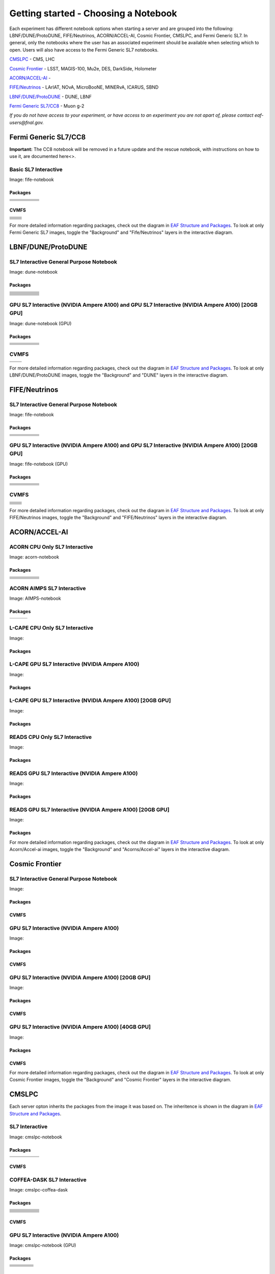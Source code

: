*********
Getting started - Choosing a Notebook
*********

Each experiment has different notebook options when starting a server and are grouped into the following: LBNF/DUNE/ProtoDUNE, FIFE/Neutrinos, ACORN/ACCEL-AI, Cosmic Frontier, CMSLPC, and Fermi Generic SL7. In general, only the notebooks where the user has an associated experiment should be available when selecting which to open. Users will also have access to the Fermi Generic SL7 notebooks.

`CMSLPC`_ - CMS, LHC

`Cosmic Frontier`_ - LSST, MAGIS-100, Mu2e, DES, DarkSide, Holometer

`ACORN/ACCEL-AI`_ - 

`FIFE/Neutrinos`_ - LArIAT, NOvA, MicroBooNE, MINERvA, ICARUS, SBND

`LBNF/DUNE/ProtoDUNE`_ - DUNE, LBNF

`Fermi Generic SL7/CC8`_ - Muon g-2

*If you do not have access to your experiment, or have access to an experiment you are not apart of, please contact eaf-users@fnal.gov.*

Fermi Generic SL7/CC8
=====================

.. image:: img/Generic_hub.png
   :height: 225
   :width: 375
   :align: center
   :alt: The Fermi Generic SL7/CC8 server options as displayed on the JupyterHub. The first option is the Basic SL7 Interactive, the second option is the Basic CC8 Interactive and the third is the Rescue Image.

**Important:** The CC8 notebook will be removed in a future update and the rescue notebook, with instructions on how to use it, are documented here<>.

Basic SL7 Interactive
-----------------------
Image: fife-notebook

Packages
~~~~~~~~~~
+--------------------------------------+-------------------------------+------------------------------+---------------------------+-----------------------------+
| .. centered:: krb5-workstation       | .. centered:: redhat-lsb-core | .. centered:: make           | .. centered:: nss_wrapper | .. centered:: libXext-devel |
+--------------------------------------+-------------------------------+------------------------------+---------------------------+-----------------------------+
| .. centered:: yum-plugin-priorities  | .. centered:: cmake3          | .. centered:: gcc-c++        | .. centered:: HTCondor    | .. centered:: libXpm-devel  | 
+--------------------------------------+-------------------------------+------------------------------+---------------------------+-----------------------------+
| .. centered:: xrootd-client-libs     | .. centered:: gcc             | .. centered:: binutils       | .. centered:: gettext     | .. centered:: libXft-devel  |    
+--------------------------------------+-------------------------------+------------------------------+---------------------------+-----------------------------+
| .. centered:: voms-client-cpp        | .. centered:: osg-wn-client   | .. centered:: libX11-devel   | .. centered:: voms        | .. centered:: openssl-devel |
+--------------------------------------+-------------------------------+------------------------------+---------------------------+-----------------------------+
| .. centered:: xrootd-client          | .. centered:: --              | .. centered:: --             | .. centered:: --          | .. centered:: --            |
+--------------------------------------+-------------------------------+------------------------------+---------------------------+-----------------------------+


CVMFS
~~~~~~

+----------------------------------------------------+--------------------------------------------+
| .. centered:: oasis.opensciencegrid.org            | .. centered:: fermilab.opensciencegrid.org | 
+----------------------------------------------------+--------------------------------------------+
| .. centered:: icarus.opensciencegrid.org           | .. centered:: lariat.opensciencegrid.org   | 
+----------------------------------------------------+--------------------------------------------+
| .. centered:: minerva.opensciencegrid.org          | .. centered:: minos.opensciencegrid.org    |
+----------------------------------------------------+--------------------------------------------+
| .. centered:: nova-development.opensciencegrid.org | .. centered:: nova.opensciencegrid.org     | 
+----------------------------------------------------+--------------------------------------------+
| .. centered:: sbn.opensciencegrid.org              | .. centered:: seaquest.opensciencegrid.org | 
+----------------------------------------------------+--------------------------------------------+
| .. centered:: gm2.opensciencegrid.org              | .. centered:: larsoft.opensciencegrid.org  |
+----------------------------------------------------+--------------------------------------------+
| .. centered:: mu2e.opensciencegrid.org             | .. centered:: sbnd.opensciencegrid.org     | 
+----------------------------------------------------+--------------------------------------------+
| .. centered:: uboone.opensciencegrid.org           | .. centered:: --                           |
+----------------------------------------------------+--------------------------------------------+

For more detailed information regarding packages, check out the diagram in `EAF Structure and Packages`_. To look at only Fermi Generic SL7 images, toggle the "Background" and "Fife/Neutrinos" layers in the interactive diagram.

LBNF/DUNE/ProtoDUNE
=====================

.. image:: img/Dune_lbnf_protodune_hub.png
   :height: 225
   :width: 375
   :align: center
   :alt: The LBNF/DUNE/ProtoDUNE server options as displayed on the JupyterHub. The first option is the SL7 Interactive General Purpose Notebook, the second option is the GPU SL7 Interactive (NVIDIA Ampere A100) and the third is the GPU SL7 Interactive (NVIDIA Ampere A100) [20GB GPU].

SL7 Interactive General Purpose Notebook
-----------------------------------------
Image: dune-notebook

Packages
~~~~~~~~~~
+---------------------------------------+-------------------------------+------------------------+-----------------------------+--------------------------------+
| .. centered:: yum-plugin-priorities   | .. centered:: redhat-lsb-core | .. centered:: cmake3   | .. centered:: libcurl-devel | .. centered:: perl-Digest-MD5  |
+---------------------------------------+-------------------------------+------------------------+-----------------------------+--------------------------------+
| .. centered:: libX11-devel            | .. centered:: nss_wrapper     | .. centered:: gettext  | .. centered:: gl2ps-devel   | .. centered:: gcc              |
+---------------------------------------+-------------------------------+------------------------+-----------------------------+--------------------------------+
| .. centered:: osg-wn-client           | .. centered:: xrootd-client   | .. centered:: voms     | .. centered:: subversion    | .. centered:: voms-clients-cpp | 
+---------------------------------------+-------------------------------+------------------------+-----------------------------+--------------------------------+
| .. centered:: xrootd-client-libs      | .. centered:: perl-DBD-SQLite | .. centered:: libtool  | .. centered:: ftgl-devel    | .. centered:: gdbm-devel       | 
+---------------------------------------+-------------------------------+------------------------+-----------------------------+--------------------------------+
| .. centered:: perl-ExtUtils-MakeMaker | .. centered:: glew-devel      | .. centered:: xz-devel | .. centered:: pcre2-devel   | .. centered:: readline-devel   | 
+---------------------------------------+-------------------------------+------------------------+-----------------------------+--------------------------------+
| .. centered:: libjpeg-turbo-devel     | .. centered:: bzip2-devel     | .. centered:: asciidoc | .. centered:: libzstd-devel | .. centered:: texinfo          | 
+---------------------------------------+-------------------------------+------------------------+-----------------------------+--------------------------------+
| .. centered:: mesa-libGL-devel        | .. centered:: ncurses-devel   | .. centered:: xmlto    | .. centered:: libffi-devel  | .. centered:: xxhash-devel     | 
+---------------------------------------+-------------------------------+------------------------+-----------------------------+--------------------------------+
| .. centered:: libAfterImage-devel     | .. centered:: gcc-c++         | .. centered:: automake | .. centered:: libXi-devel   | .. centered:: libXt-devel      | 
+---------------------------------------+-------------------------------+------------------------+-----------------------------+--------------------------------+
| .. centered:: mesa-libGLU-devel       | .. centered:: tk-devel        | .. centered:: swig     | .. centered:: lz4-devel     | .. centered:: perl-Digest-SHA  | 
+---------------------------------------+-------------------------------+------------------------+-----------------------------+--------------------------------+
| .. centered:: glibc-devel.i686        | .. centered:: libstdc++.i686  | .. centered:: xxhash   | .. centered:: autoconf      | .. centered:: tcl-devel        | 
+---------------------------------------+-------------------------------+------------------------+-----------------------------+--------------------------------+
| .. centered:: giflib-devel            | .. centered:: perl-Digest     | .. centered:: HTCondor | .. centered:: binutils      | .. centered:: zstd             |
+---------------------------------------+-------------------------------+------------------------+-----------------------------+--------------------------------+
| .. centered:: libXmu-devel            | .. centered:: libgcc.i686     | .. centered:: --       | .. centered:: --            | .. centered:: --               |
+---------------------------------------+-------------------------------+------------------------+-----------------------------+--------------------------------+

GPU SL7 Interactive (NVIDIA Ampere A100) and GPU SL7 Interactive (NVIDIA Ampere A100) [20GB GPU]
--------------------------------------------------------------------------------------------------
Image: dune-notebook (GPU)

Packages
~~~~~~~~~~
+------------------------------------------+---------------------------+---------------------------+---------------------+-------------------------+
| .. centered:: jupyterlab-tensorboard-pro | .. centered:: torchvision | .. centered:: cudatoolkit | .. centered:: cudnn | .. centered:: yum-utils |
+------------------------------------------+---------------------------+---------------------------+---------------------+-------------------------+
| .. centered:: matplotlib-base            | .. centered:: nccl        | .. centered:: tqdm        | .. centered:: bokeh | .. centered:: pytorch   |
+------------------------------------------+---------------------------+---------------------------+---------------------+-------------------------+
| .. centered:: tensorflow-gpu             | .. centered:: nvcc        | .. centered:: cython      | .. centered:: h5py  | .. centered:: sympy     |
+------------------------------------------+---------------------------+---------------------------+---------------------+-------------------------+
| .. centered:: scikit-learn               | .. centered:: ipywidgets  | .. centered:: mpi4py      | .. centered:: numba | .. centered:: scipy     | 
+------------------------------------------+---------------------------+---------------------------+---------------------+-------------------------+
| .. centered:: numexpr                    | .. centered:: numpy       | .. centered:: pandas      | .. centered:: pytz  | .. centered:: ipympl    |
+------------------------------------------+---------------------------+---------------------------+---------------------+-------------------------+
| .. centered:: scikit-image               | .. centered:: --          | .. centered:: --          | .. centered:: --    | .. centered:: --        |
+------------------------------------------+---------------------------+---------------------------+---------------------+-------------------------+

CVMFS
------

+-----------------------------------------+--------------------------------------------+
| .. centered:: oasis.opensciencegrid.org | .. centered:: fermilab.opensciencegrid.org |
+-----------------------------------------+--------------------------------------------+
| .. centered:: dune.opensciencegrid.org  | .. centered:: larsoft.opensciencegrid.org. |
+-----------------------------------------+--------------------------------------------+


For more detailed information regarding packages, check out the diagram in `EAF Structure and Packages`_. To look at only LBNF/DUNE/ProtoDUNE images, toggle the "Background" and "DUNE" layers in the interactive diagram.

FIFE/Neutrinos
=====================

.. image:: img/FIFE_neutrinos_hub.png
   :height: 225
   :width: 375
   :align: center
   :alt: The FIFE/Neutrinos server options as displayed on the JupyterHub. The first option is the SL7 Interactive General Purpose Notebook, the second option is the GPU SL7 Interactive (NVIDIA Ampere A100) and the third is the GPU SL7 Interactive (NVIDIA Ampere A100) [20GB GPU].

SL7 Interactive General Purpose Notebook
------------------------------------------
Image: fife-notebook

Packages
~~~~~~~~~~

+--------------------------------------+-------------------------------+------------------------------+---------------------------+-----------------------------+
| .. centered:: krb5-workstation       | .. centered:: redhat-lsb-core | .. centered:: make           | .. centered:: nss_wrapper | .. centered:: libXext-devel |
+--------------------------------------+-------------------------------+------------------------------+---------------------------+-----------------------------+
| .. centered:: yum-plugin-priorities  | .. centered:: cmake3          | .. centered:: gcc-c++        | .. centered:: HTCondor    | .. centered:: libXpm-devel  | 
+--------------------------------------+-------------------------------+------------------------------+---------------------------+-----------------------------+
| .. centered:: xrootd-client-libs     | .. centered:: gcc             | .. centered:: binutils       | .. centered:: gettext     | .. centered:: libXft-devel  |    
+--------------------------------------+-------------------------------+------------------------------+---------------------------+-----------------------------+
| .. centered:: voms-client-cpp        | .. centered:: osg-wn-client   | .. centered:: libX11-devel   | .. centered:: voms        | .. centered:: openssl-devel |
+--------------------------------------+-------------------------------+------------------------------+---------------------------+-----------------------------+
| .. centered:: xrootd-client          | .. centered:: --              | .. centered:: --             | .. centered:: --          | .. centered:: --            |
+--------------------------------------+-------------------------------+------------------------------+---------------------------+-----------------------------+

GPU SL7 Interactive (NVIDIA Ampere A100) and GPU SL7 Interactive (NVIDIA Ampere A100) [20GB GPU]
--------------------------------------------------------------------------------------------------
Image: fife-notebook (GPU)

Packages
~~~~~~~~~~

+------------------------------------------+-----------------------+---------------------------+---------------------------+---------------------+
| .. centered:: jupyterlab-tensorboard-pro | .. centered:: pytorch | .. centered:: torchvision | .. centered:: cudatoolkit | .. centered:: cudnn |
+------------------------------------------+-----------------------+---------------------------+---------------------------+---------------------+
| .. centered:: tensorflow-gpu             | .. centered:: mpi4py  | .. centered:: ipympl      | .. centered:: bokeh       | .. centered:: tqdm  |
+------------------------------------------+-----------------------+---------------------------+---------------------------+---------------------+
| .. centered:: matplotlib-base            | .. centered:: cython  | .. centered:: ipywidgets  | .. centered:: pandas      | .. centered:: nccl  |
+------------------------------------------+-----------------------+---------------------------+---------------------------+---------------------+
| .. centered:: scikit-image               | .. centered:: numba   | .. centered:: numexpr     | .. centered:: numpy       | .. centered:: h5py  |
+------------------------------------------+-----------------------+---------------------------+---------------------------+---------------------+
| .. centered:: scikit-learn               | .. centered:: pytz    | .. centered:: scipy       | .. centered:: yum-utils   | .. centered:: sympy |
+------------------------------------------+-----------------------+---------------------------+---------------------------+---------------------+
| .. centered:: nvcc                       | .. centered:: --      | .. centered:: --          | .. centered:: --          | .. centered:: --    |
+------------------------------------------+-----------------------+---------------------------+---------------------------+---------------------+


CVMFS
------

+----------------------------------------------------+--------------------------------------------+
| .. centered:: oasis.opensciencegrid.org            | .. centered:: fermilab.opensciencegrid.org | 
+----------------------------------------------------+--------------------------------------------+
| .. centered:: icarus.opensciencegrid.org           | .. centered:: lariat.opensciencegrid.org   | 
+----------------------------------------------------+--------------------------------------------+
| .. centered:: minerva.opensciencegrid.org          | .. centered:: minos.opensciencegrid.org    |
+----------------------------------------------------+--------------------------------------------+
| .. centered:: nova-development.opensciencegrid.org | .. centered:: nova.opensciencegrid.org     | 
+----------------------------------------------------+--------------------------------------------+
| .. centered:: sbn.opensciencegrid.org              | .. centered:: seaquest.opensciencegrid.org | 
+----------------------------------------------------+--------------------------------------------+
| .. centered:: gm2.opensciencegrid.org              | .. centered:: larsoft.opensciencegrid.org  |
+----------------------------------------------------+--------------------------------------------+
| .. centered:: mu2e.opensciencegrid.org             | .. centered:: sbnd.opensciencegrid.org     | 
+----------------------------------------------------+--------------------------------------------+
| .. centered:: uboone.opensciencegrid.org           | .. centered:: --                           |
+----------------------------------------------------+--------------------------------------------+

For more detailed information regarding packages, check out the diagram in `EAF Structure and Packages`_. To look at only FIFE/Neutrinos images, toggle the "Background" and "FIFE/Neutrinos" layers in the interactive diagram.

ACORN/ACCEL-AI
=====================

.. image:: img/Accel_ai_acorn_hub.png
   :height: 485
   :width: 375
   :align: center
   :alt: The ACORN/ACCEL-AI server options as displayed on the JupyterHub. The first option is the ACORN CPU Only SL7 Interactive, the second option is ACORN AIMPS SL7 Interactive, the third option is L-CAPE CPU Only SL7 Interactive, the fourth option is L-CAPE GPU SL7 Interactive (NVIDIA Ampere A100), the fifth option is L-CAPE GPU SL7 Interactive (NVIDIA Ampere A100) [20GB GPU], the sixth option is READS CPU Only SL7 Interactive, the seventh option is READS GPU SL7 Interactive (NVIDIA Ampere A100), and the eigth option is READS GPU SL7 Interactive (NVIDIA Ampere A100) [20GB GPU].

ACORN CPU Only SL7 Interactive
-------------------------------
Image: acorn-notebook

Packages
~~~~~~~~~~

+------------------------------------+----------------------------+----------------------------+------------------------------+-----------------------------+
| .. centered:: xorg-x11-proto-devel | .. centered:: libX11-devel | .. centered:: libXau-devel | .. centered:: xorg-x11-xauth | .. centered:: xorg-x11-apps |
+------------------------------------+----------------------------+----------------------------+------------------------------+-----------------------------+
| .. centered:: xorg-x11-server-Xorg | .. centered:: cm-super     | .. centered:: libX11       | .. centered:: gcc            | .. centered:: nvcc          |
+------------------------------------+----------------------------+----------------------------+------------------------------+-----------------------------+
| .. centered:: jupyterlab-drawio    |  .. centered:: ffmpeg      | .. centered:: dvipng       | .. centered:: pytorch        | .. centered:: cpuonly       |
+------------------------------------+----------------------------+----------------------------+------------------------------+-----------------------------+
| .. centered:: jupyterlab-github    | .. centered:: bokeh        | .. centered:: tqdm         | .. centered:: cython         | .. centered:: h5py          |
+------------------------------------+----------------------------+----------------------------+------------------------------+-----------------------------+
| .. centered:: matplotlib-base      | .. centered:: ipympl       | .. centered:: ipywidgets   | .. centered:: numba          | .. centered:: numexpr       |
+------------------------------------+----------------------------+----------------------------+------------------------------+-----------------------------+
| .. centered:: scikit-images        | .. centered:: numpy        | .. centered:: pandas       | .. centered:: pytz           | .. centered:: scipy         |
+------------------------------------+----------------------------+----------------------------+------------------------------+-----------------------------+
| .. centered:: scikit-learn         | .. centered:: cupy         | .. centered:: sympy        | .. centered:: --             | .. centered:: --            |
+------------------------------------+----------------------------+----------------------------+------------------------------+-----------------------------+


ACORN AIMPS SL7 Interactive
------------------------------
Image: AIMPS-notebook

Packages
~~~~~~~~~~

+----------------------------+------------------------+---------------------+
| .. centered:: gcc-gfortran | .. centered:: lfortran | .. centered:: cmake |
+----------------------------+------------------------+---------------------+

L-CAPE CPU Only SL7 Interactive
---------------------------------
Image: 

Packages
~~~~~~~~~~


L-CAPE GPU SL7 Interactive (NVIDIA Ampere A100)
------------------------------------------------
Image: 

Packages
~~~~~~~~~~


L-CAPE GPU SL7 Interactive (NVIDIA Ampere A100) [20GB GPU]
-----------------------------------------------------------
Image: 

Packages
~~~~~~~~~~



READS CPU Only SL7 Interactive
--------------------------------
Image: 

Packages
~~~~~~~~~~



READS GPU SL7 Interactive (NVIDIA Ampere A100)
------------------------------------------------
Image: 

Packages
~~~~~~~~~~


READS GPU SL7 Interactive (NVIDIA Ampere A100) [20GB GPU]
-----------------------------------------------------------
Image: 

Packages
~~~~~~~~~~



For more detailed information regarding packages, check out the diagram in `EAF Structure and Packages`_. To look at only Acorn/Accel-ai images, toggle the "Background" and "Acorns/Accel-ai" layers in the interactive diagram.

Cosmic Frontier
=====================

.. image:: img/CosmicFrontier_hub.png
   :height: 485
   :width: 375
   :align: center
   :alt: The Cosmic Frontier server options as displayed on the JupyterHub. The first option is the SL7 Interactive General Purpose Notebook, the second option is GPU SL7 Interactive (NVIDIA Ampere A100), the third option is GPU SL7 Interactive (NVIDIA Ampere A100) [20GB GPU], and the fourth option is GPU SL7 Interactive (NVIDIA Ampere A100) [40GB GPU].
   
SL7 Interactive General Purpose Notebook
------------------------------------------
Image: 

Packages
~~~~~~~~~~

CVMFS
~~~~~~

GPU SL7 Interactive (NVIDIA Ampere A100)
------------------------------------------
Image: 

Packages
~~~~~~~~~~

CVMFS
~~~~~~

GPU SL7 Interactive (NVIDIA Ampere A100) [20GB GPU]
-----------------------------------------------------
Image: 

Packages
~~~~~~~~~~

CVMFS
~~~~~~

GPU SL7 Interactive (NVIDIA Ampere A100) [40GB GPU]
-----------------------------------------------------
Image: 

Packages
~~~~~~~~~~

CVMFS
~~~~~~

For more detailed information regarding packages, check out the diagram in `EAF Structure and Packages`_. To look at only Cosmic Frontier images, toggle the "Background" and "Cosmic Frontier" layers in the interactive diagram.

CMSLPC
=====================

.. image:: img/CMSLPC_hub.png
   :height: 485
   :width: 375
   :align: center
   :alt: The CMSLPC server options as displayed on the JupyterHub. The first option is the SL7 Interactive, the second option is COFFEA-DASK SL7 Interactive, the third option is GPU SL7 Interactive (NVIDIA Ampere A100), and the fourth option is GPU SL7 Interactive (NVIDIA Ampere A100) [20GB GPU].

Each server opton inherits the packages from the image it was based on. The inheritence is shown in the diagram in `EAF Structure and Packages`_.

SL7 Interactive
-----------------
Image: cmslpc-notebook

Packages
~~~~~~~~~~

+------------------------+-----------------------------+------------------------------+-----------------------------+----------------------------+
|   .. centered:: make   | .. centered:: cmake3        | .. centered:: gcc-c++        |  .. centered:: voms-client  |  .. centered:: HTCondor    |
+------------------------+-----------------------------+------------------------------+-----------------------------+----------------------------+
| .. centered:: gcc      | .. centered:: osg-wn-client | .. centered::  xrootd-client |  .. centered:: eos-client   |  .. centered:: eos-xrootd  |
+------------------------+-----------------------------+------------------------------+-----------------------------+----------------------------+

CVMFS
~~~~~~

COFFEA-DASK SL7 Interactive
------------------------------
Image: cmslpc-coffea-dask

Packages
~~~~~~~~~~

+---------------------------------------+-----------------------------+------------------------------+------------------------------+-------------------------------+
| .. centered:: conda-build             | .. centered:: ipymp         | .. centered:: aiohttp        | .. centered:: click          | .. centered:: dask            |
+---------------------------------------+-----------------------------+------------------------------+------------------------------+-------------------------------+
| .. centered:: distributed             | .. centered:: pyyaml        | .. centered:: tornado        | .. centered:: numpy          | .. centered:: dask-gateway    |
+---------------------------------------+-----------------------------+------------------------------+------------------------------+-------------------------------+
| .. centered:: scikit-hep-testdata     | .. centered:: iminuit       | .. centered:: uproot         | .. centered:: ipywidgets     | .. centered:: traitlets       |
+---------------------------------------+-----------------------------+------------------------------+------------------------------+-------------------------------+
| .. centered:: dask-labextension       | .. centered:: ca-policy-lcg | .. centered:: cmake          |  .. centered:: xrootd        |  .. centered:: mplhep         |
+---------------------------------------+-----------------------------+------------------------------+------------------------------+-------------------------------+
| .. centered:: dask-jobqueue           | .. centered:: coffea        | .. centered:: vector         |  .. centered:: xgboost       |  .. centered:: hist           |
+---------------------------------------+-----------------------------+------------------------------+------------------------------+-------------------------------+
| .. centered:: python-rapidjson        | .. centered:: lz4           | .. centered:: pytables       |  .. centered:: pyhf          |  .. centered:: brotli         |
+---------------------------------------+-----------------------------+------------------------------+------------------------------+-------------------------------+
| .. centered:: geventhttpclient        | .. centered:: grpcio        | .. centered:: funcx          |  .. centered:: python-xhash  |  .. centered:: fastjet        |
+---------------------------------------+-----------------------------+------------------------------+------------------------------+-------------------------------+
| .. centered:: servicex-databinder     | .. centered:: zstandard     | .. centered:: tritonclient   |  .. centered:: aiostream     |  .. centered:: cabinetry      |
+---------------------------------------+-----------------------------+------------------------------+------------------------------+-------------------------------+
| .. centered:: func-adl-servicex       | .. centered:: protobuf      | .. centered:: tflite_runtime |  .. centered:: tenacity      |  .. centered:: htcondor       |
+---------------------------------------+-----------------------------+------------------------------+------------------------------+-------------------------------+
| .. centered:: func-adl-uproot         | .. centered:: onnxruntime   | .. centered:: htcdaskgateway |  .. centered:: correctionlib |  .. centered:: tcut-to-qastle |
+---------------------------------------+-----------------------------+------------------------------+------------------------------+-------------------------------+


CVMFS
~~~~~~

GPU SL7 Interactive (NVIDIA Ampere A100)
------------------------------------------
Image: cmslpc-notebook (GPU)

Packages
~~~~~~~~~~

+---------------------------------------+------------------------------+------------------------------+-------------------------------+
| .. centered:: cudatoolkit             | .. centered:: cudnn          | .. centered:: pytorch        | .. centered:: mpi4py          | 
+---------------------------------------+------------------------------+------------------------------+-------------------------------+
| .. centered:: tensorflow-gpu          | .. centered:: nccl           | .. centered:: bokeh          | .. centered:: tqdm            | 
+---------------------------------------+------------------------------+------------------------------+-------------------------------+
| .. centered:: cython                  | .. centered:: akward         | .. centered:: h5py           | .. centered:: ipympl          | 
+---------------------------------------+------------------------------+------------------------------+-------------------------------+
| .. centered:: matplotlib-base         | .. centered:: scikit-image   | .. centered:: scikit-learn   |  .. centered:: scipy          |
+---------------------------------------+------------------------------+------------------------------+-------------------------------+
| .. centered:: tensorboard-pro         | .. centered:: cupy           | .. centered:: sympy          |  .. centered:: cuda-nvcc-11-7 |
+---------------------------------------+------------------------------+------------------------------+-------------------------------+
| .. centered:: awkward-cuda-kernals    | .. centered:: nsight-systems | .. centered::  ---           |  .. centered::  ---           |
+---------------------------------------+------------------------------+------------------------------+-------------------------------+



CVMFS
~~~~~~

GPU SL7 Interactive (NVIDIA Ampere A100) [20GB GPU]
-----------------------------------------------------
Image: cmslpc-notebook (GPU)

Packages
~~~~~~~~~~

CVMFS
~~~~~~

For more detailed information regarding packages, check out the diagram in `EAF Structure and Packages`_. To look at only CMSLPC images, toggle the "Background" and "CMS-LPC" layers in the interactive diagram.

EAF Structure and Packages
==============================

For more detailed server option information, check out this diagram. It lists all of the packages installed and their versions if it was specified in the build. *The server option is not the same as the image, please use the image specified for the server option to navigate this diagram.*

.. image:: img/diagram.png
   :height: 950
   :width: 950
   :align: center
   :alt: EAF structure diagram.
 
Here is an interactive version of the diagram with layer toggles:

`EAF Interactive Diagram <https://viewer.diagrams.net/?page-id=8oN_c9q_UM9n-6WH7pcY&highlight=0000ff&edit=_blank&layers=1&nav=1&page-id=8oN_c9q_UM9n-6WH7pcY#G1A4dTTE_s0VSGPEHtS5nBlI-CGcVstcW_>`_


